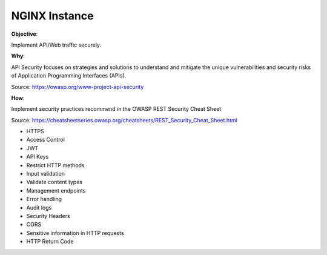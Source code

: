 NGINX Instance
==============

**Objective**: 

Implement API/Web traffic securely.

**Why**: 

API Security focuses on strategies and solutions to understand and mitigate the unique vulnerabilities and security risks of Application Programming Interfaces (APIs).

Source: https://owasp.org/www-project-api-security

**How**:

Implement security practices recommend in the OWASP REST Security Cheat Sheet

Source: https://cheatsheetseries.owasp.org/cheatsheets/REST_Security_Cheat_Sheet.html

- HTTPS
- Access Control
- JWT
- API Keys
- Restrict HTTP methods
- Input validation
- Validate content types
- Management endpoints
- Error handling
- Audit logs
- Security Headers
- CORS
- Sensitive information in HTTP requests
- HTTP Return Code